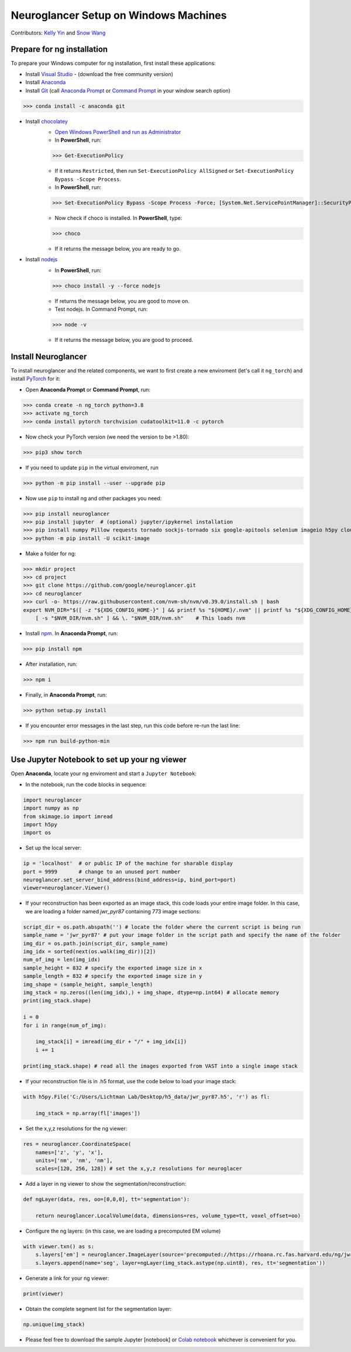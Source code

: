 Neuroglancer Setup on Windows Machines
======================================

Contributors: `Kelly Yin <https://github.com/Kelly-Yin>`_ and `Snow Wang <https://github.com/snowxwang>`_

.. autosummary::
   :toctree: generated


Prepare for ng installation
---------------------------

To prepare your Windows computer for ng installation, first install these applications:

- Install `Visual Studio <https://visualstudio.microsoft.com/downloads/>`_ - (download the free community version)
- Install `Anaconda <https://www.anaconda.com/products/individual>`_
- Install `Git <https://git-scm.com/download/win>`_ (call `Anaconda Prompt <https://docs.anaconda.com/anaconda/install/verify-install/>`_ or `Command Prompt <https://www.dell.com/support/kbdoc/en-in/000130703/the-command-prompt-what-it-is-and-how-to-use-it-on-a-dell-system>`_ in your window search option)

>>> conda install -c anaconda git


- Install `chocolatey <https://chocolatey.org/install>`_ 
    - `Open Windows PowerShell and run as Administrator <https://www.javatpoint.com/powershell-run-as-administrator>`_
    - In **PowerShell**, run:
    
    >>> Get-ExecutionPolicy
    
    - If it returns ``Restricted``, then run ``Set-ExecutionPolicy AllSigned`` or ``Set-ExecutionPolicy Bypass -Scope Process``.
    - In **PowerShell**, run:
    
    >>> Set-ExecutionPolicy Bypass -Scope Process -Force; [System.Net.ServicePointManager]::SecurityProtocol = [System.Net.ServicePointManager]::SecurityProtocol -bor 3072; iex ((New-Object System.Net.WebClient).DownloadString('https://community.chocolatey.org/install.ps1'))
    
    - Now check if choco is installed. In **PowerShell**, type:
    
    >>> choco
    
    - If it returns the message below, you are ready to go.

- Install `nodejs <https://nodejs.org/en/download/>`_
    - In **PowerShell**, run:
    
    >>> choco install -y --force nodejs
    
    - If returns the message below, you are good to move on.
    - Test nodejs. In Command Prompt, run:
    
    >>> node -v
    
    - If it returns the message below, you are good to proceed.


Install Neuroglancer
--------------------

To install neuroglancer and the related components, we want to first create a new enviroment (let's call it ``ng_torch``) and install `PyTorch <https://pytorch.org/>`_ for it:


- Open **Anaconda Prompt** or **Command Prompt**, run:

>>> conda create -n ng_torch python=3.8
>>> activate ng_torch
>>> conda install pytorch torchvision cudatoolkit=11.0 -c pytorch

- Now check your PyTorch version (we need the version to be >1.80):

>>> pip3 show torch


- If you need to update ``pip`` in the virtual enviroment, run

>>> python -m pip install --user --upgrade pip


- Now use ``pip`` to install ng and other packages you need:

>>> pip install neuroglancer
>>> pip install jupyter  # (optional) jupyter/ipykernel installation
>>> pip install numpy Pillow requests tornado sockjs-tornado six google-apitools selenium imageio h5py cloud-volume
>>> python -m pip install -U scikit-image


- Make a folder for ng:

>>> mkdir project
>>> cd project
>>> git clone https://github.com/google/neuroglancer.git
>>> cd neuroglancer
>>> curl -o- https://raw.githubusercontent.com/nvm-sh/nvm/v0.39.0/install.sh | bash
export NVM_DIR="$([ -z "${XDG_CONFIG_HOME-}" ] && printf %s "${HOME}/.nvm" || printf %s "${XDG_CONFIG_HOME}/nvm")" \
    [ -s "$NVM_DIR/nvm.sh" ] && \. "$NVM_DIR/nvm.sh"    # This loads nvm


- Install `npm <https://docs.npmjs.com/downloading-and-installing-node-js-and-npm>`_. In **Anaconda Prompt**, run:

>>> pip install npm

- After installation, run:

>>> npm i


- Finally, in **Anaconda Prompt**, run:

>>> python setup.py install

- If you encounter error messages in the last step, run this code before re-run the last line:

>>> npm run build-python-min


Use Jupyter Notebook to set up your ng viewer
---------------------------------------------

Open **Anaconda**, locate your ng enviroment and start a ``Jupyter Notebook``:


- In the notebook, run the code blocks in sequence:

.. code-block:: console
   
   import neuroglancer
   import numpy as np
   from skimage.io import imread
   import h5py
   import os


- Set up the local server:

.. code-block:: console

   ip = 'localhost'  # or public IP of the machine for sharable display
   port = 9999       # change to an unused port number
   neuroglancer.set_server_bind_address(bind_address=ip, bind_port=port)
   viewer=neuroglancer.Viewer()


- If your reconstruction has been exported as an image stack, this code loads your entire image folder. In this case, we are loading a folder named `jwr_pyr87` containing 773 image sections:

.. code-block:: console

   script_dir = os.path.abspath('') # locate the folder where the current script is being run
   sample_name = 'jwr_pyr87' # put your image folder in the script path and specify the name of the folder
   img_dir = os.path.join(script_dir, sample_name)
   img_idx = sorted(next(os.walk(img_dir))[2])
   num_of_img = len(img_idx)
   sample_height = 832 # specify the exported image size in x
   sample_length = 832 # specify the exported image size in y
   img_shape = (sample_height, sample_length)
   img_stack = np.zeros((len(img_idx),) + img_shape, dtype=np.int64) # allocate memory
   print(img_stack.shape)

   i = 0
   for i in range(num_of_img):
       
       img_stack[i] = imread(img_dir + "/" + img_idx[i])
       i += 1
   
   print(img_stack.shape) # read all the images exported from VAST into a single image stack


- If your reconstruction file is in .h5 format, use the code below to load your image stack:

.. code-block:: console

   with h5py.File('C:/Users/Lichtman Lab/Desktop/h5_data/jwr_pyr87.h5', 'r') as fl:
       
       img_stack = np.array(fl['images'])


- Set the x,y,z resolutions for the ng viewer:

.. code-block:: console

   res = neuroglancer.CoordinateSpace(
       names=['z', 'y', 'x'],
       units=['nm', 'nm', 'nm'],
       scales=[120, 256, 128]) # set the x,y,z resolutions for neuroglacer 


- Add a layer in ng viewer to show the segmentation/reconstruction:

.. code-block:: console

   def ngLayer(data, res, oo=[0,0,0], tt='segmentation'):
       
       return neuroglancer.LocalVolume(data, dimensions=res, volume_type=tt, voxel_offset=oo)


- Configure the ng layers: (in this case, we are loading a precomputed EM volume)

.. code-block:: console

   with viewer.txn() as s:
       s.layers['em'] = neuroglancer.ImageLayer(source='precomputed://https://rhoana.rc.fas.harvard.edu/ng/jwr15-120_im')
       s.layers.append(name='seg', layer=ngLayer(img_stack.astype(np.uint8), res, tt='segmentation'))


- Generate a link for your ng viewer:

.. code-block:: console

   print(viewer)


- Obtain the complete segment list for the segmentation layer:

.. code-block:: console

   np.unique(img_stack)


- Please feel free to download the sample Jupyter [notebook] or `Colab notebook <https://colab.research.google.com/drive/1OP3VSKOao0Wa6Z4RPGc2r38PM0oemzgt?usp=sharing>`_ whichever is convenient for you.